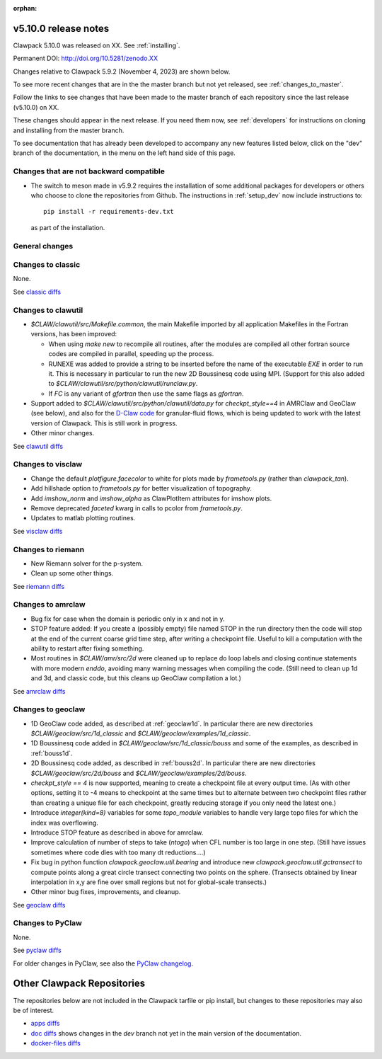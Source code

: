 :orphan:
  
.. _release_5_10_0:

===============================
v5.10.0 release notes
===============================

Clawpack 5.10.0 was released on XX. See :ref:`installing`.

Permanent DOI: http://doi.org/10.5281/zenodo.XX


Changes relative to Clawpack 5.9.2 (November 4, 2023) are shown below.

To see more recent changes that are in the the master branch but not yet
released, see :ref:`changes_to_master`.


Follow the links to see changes that have been made to the master branch of
each repository since the last release (v5.10.0) on XX.

These changes should appear in the next release.  If you need them now,
see :ref:`developers` for instructions on cloning and installing from the
master branch. 

To see documentation that has already been developed to accompany any new
features listed below, click on the "dev" branch of the documentation, in
the menu on the left hand side of this page.

Changes that are not backward compatible
----------------------------------------

- The switch to meson made in v5.9.2 requires the installation of some
  additional packages for developers or others who choose to clone the
  repositories from Github.  The instructions in :ref:`setup_dev` 
  now include instructions to::

    pip install -r requirements-dev.txt

  as part of the installation.

General changes
---------------




Changes to classic
------------------

None.

See `classic diffs
<https://github.com/clawpack/classic/compare/v5.9.2...v5.10.0>`_

Changes to clawutil
-------------------

- `$CLAW/clawutil/src/Makefile.common`, the main Makefile imported by all
  application Makefiles in the Fortran versions, has been improved:

  - When using `make new` to recompile all routines, after the modules are
    compiled all other fortran source codes are compiled in parallel,
    speeding up the process.

  - RUNEXE was added to provide a string to be inserted before the name
    of the executable `EXE` in order to run it. This is necessary in
    particular to run the new 2D Boussinesq code using MPI.
    (Support for this also added to
    `$CLAW/clawutil/src/python/clawutil/runclaw.py`.

  - If `FC` is any variant of `gfortran` then use the same flags as
    `gfortran`.

- Support added to 
  `$CLAW/clawutil/src/python/clawutil/data.py` for `checkpt_style==4`
  in AMRClaw and GeoClaw (see below), and also for the 
  `D-Claw code <https://dlgeorge.github.io/project/dclaw-project>`_
  for granular-fluid flows,
  which is being updated to work with the latest version of Clawpack.
  This is still work in progress.

- Other minor changes.

See `clawutil diffs
<https://github.com/clawpack/clawutil/compare/v5.9.2...v5.10.0>`_

Changes to visclaw
------------------

- Change the default `plotfigure.facecolor` to white for plots made by `frametools.py` (rather than `clawpack_tan`).

- Add hillshade option to `frametools.py` for better visualization of topography.

- Add `imshow_norm` and `imshow_alpha` as ClawPlotItem attributes for imshow plots.

- Remove deprecated `faceted` kwarg in calls to pcolor from `frametools.py`.

- Updates to matlab plotting routines.
 
See `visclaw diffs
<https://github.com/clawpack/visclaw/compare/v5.9.2...v5.10.0>`_

Changes to riemann
------------------

- New Riemann solver for the p-system.

- Clean up some other things.

See `riemann diffs
<https://github.com/clawpack/riemann/compare/v5.9.2...v5.10.0>`_

Changes to amrclaw
------------------

- Bug fix for case when the domain is periodic only in x and not in y.

- STOP feature added: If you create a (possibly empty) file named STOP in the
  run directory then the code will stop at the end of the current coarse grid
  time step, after writing a checkpoint file. Useful to kill a computation with
  the ability to restart after fixing something.
  
  
  
- Most routines in `$CLAW/amr/src/2d` were cleaned up to replace do loop labels
  and closing continue statements with more modern `enddo`, avoiding
  many warning messages when compiling the code.
  (Still need to clean up 1d and 3d, and classic code, but this cleans up
  GeoClaw compilation a lot.)

See `amrclaw diffs
<https://github.com/clawpack/amrclaw/compare/v5.9.2...v5.10.0>`_

Changes to geoclaw
------------------

- 1D GeoClaw code added, as described at :ref:`geoclaw1d`. In particular there
  are new directories `$CLAW/geoclaw/src/1d_classic` and
  `$CLAW/geoclaw/examples/1d_classic`.
  
- 1D Boussinesq code added in `$CLAW/geoclaw/src/1d_classic/bouss` and some of
  the examples, as described in :ref:`bouss1d`.
  
- 2D Boussinesq code added, as described in :ref:`bouss2d`.  In particular there
  are new directories `$CLAW/geoclaw/src/2d/bouss` and 
  `$CLAW/geoclaw/examples/2d/bouss`.

- `checkpt_style == 4` is now supported, meaning to create a checkpoint file
  at every output time.  (As with other options, setting it to -4 means to
  checkpoint at the same times but to alternate between two checkpoint files
  rather than creating a unique file for each checkpoint, greatly reducing
  storage if you only need the latest one.)
  
- Introduce `integer(kind=8)` variables for some `topo_module` variables to
  handle very large topo files for which the index was overflowing.
  
- Introduce STOP feature as described in above for amrclaw.

- Improve calculation of number of steps to take (`ntogo`) when CFL number is
  too large in one step.  (Still have issues sometimes where code dies with
  too many dt reductions....)
  
- Fix bug in python function `clawpack.geoclaw.util.bearing` and introduce new
  `clawpack.geoclaw.util.gctransect` to compute points along a great circle
  transect connecting two points on the sphere. (Transects obtained by
  linear interpolation in x,y are fine over small regions but not for
  global-scale transects.)
 
- Other minor bug fixes, improvements, and cleanup.
 
See `geoclaw diffs <https://github.com/clawpack/geoclaw/compare/v5.9.2...v5.10.0>`_


Changes to PyClaw
------------------

None.

See `pyclaw diffs <https://github.com/clawpack/pyclaw/compare/v5.9.2...v5.10.0>`_

For older changes in PyClaw, see also the `PyClaw changelog
<https://github.com/clawpack/pyclaw/blob/master/CHANGES.md>`_.

===========================
Other Clawpack Repositories
===========================

The repositories below are not included in the Clawpack tarfile or pip
install, but changes to these repositories may also be of interest.

- `apps diffs
  <https://github.com/clawpack/apps/compare/v5.9.2...v5.10.0>`_

- `doc diffs
  <https://github.com/clawpack/doc/compare/v5.9.x...dev>`_
  shows changes in the `dev` branch not yet in the main version of the
  documentation.

- `docker-files diffs
  <https://github.com/clawpack/docker-files/compare/v5.9.2...v5.10.0>`_

